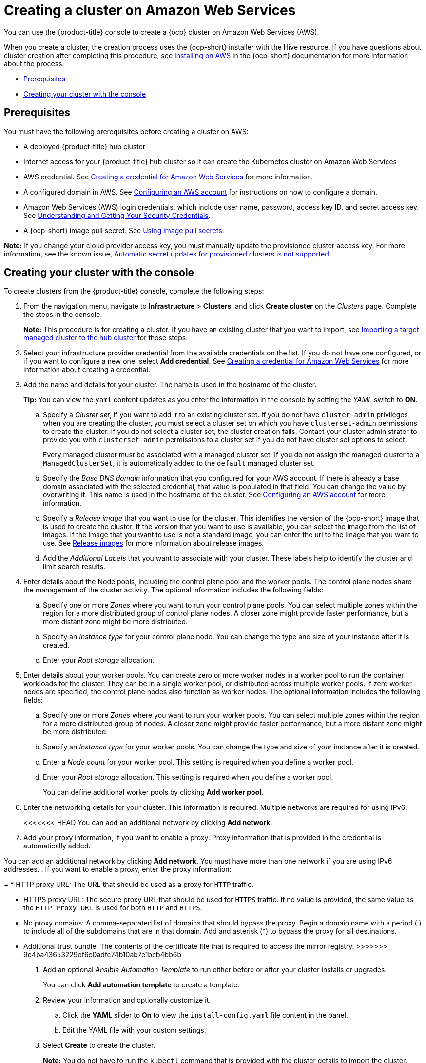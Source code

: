 [#creating-a-cluster-on-amazon-web-services]
= Creating a cluster on Amazon Web Services

You can use the {product-title} console to create a {ocp} cluster on Amazon Web Services (AWS). 

When you create a cluster, the creation process uses the {ocp-short} installer with the Hive resource. If you have questions about cluster creation after completing this procedure, see https://access.redhat.com/documentation/en-us/openshift_container_platform/4.9/html/installing/installing-on-aws[Installing on AWS] in the {ocp-short} documentation for more information about the process.  

* <<aws_prerequisites,Prerequisites>>
* <<aws-creating-your-cluster-with-the-console,Creating your cluster with the console>>

[#aws_prerequisites]
== Prerequisites

You must have the following prerequisites before creating a cluster on AWS:

* A deployed {product-title} hub cluster
* Internet access for your {product-title} hub cluster so it can create the Kubernetes cluster on Amazon Web Services
* AWS credential.
See link:../credentials/credential_aws.adoc#creating-a-credential-for-amazon-web-services[Creating a credential for Amazon Web Services] for more information.
* A configured domain in AWS.
See https://access.redhat.com/documentation/en-us/openshift_container_platform/4.9/html/installing/installing-on-aws#installing-aws-account[Configuring an AWS account] for instructions on how to configure a domain.
* Amazon Web Services (AWS) login credentials, which include user name, password, access key ID, and secret access key.
See https://docs.aws.amazon.com/general/latest/gr/aws-sec-cred-types.html[Understanding and Getting Your Security Credentials].
* A {ocp-short} image pull secret.
See https://access.redhat.com/documentation/en-us/openshift_container_platform/4.9/html/images/managing-images#using-image-pull-secrets[Using image pull secrets].

*Note:* If you change your cloud provider access key, you must manually update the provisioned cluster access key. For more information, see the known issue, link:../release_notes/known_issues.adoc#automatic-secret-updates-for-provisioned-clusters-is-not-supported[Automatic secret updates for provisioned clusters is not supported].

[#aws-creating-your-cluster-with-the-console]
== Creating your cluster with the console

To create clusters from the {product-title} console, complete the following steps:

. From the navigation menu, navigate to *Infrastructure* > *Clusters*, and click *Create cluster* on the _Clusters_ page. Complete the steps in the console.
+
*Note:* This procedure is for creating a cluster.
If you have an existing cluster that you want to import, see xref:../clusters/import.adoc#importing-a-target-managed-cluster-to-the-hub-cluster[Importing a target managed cluster to the hub cluster] for those steps.

. Select your infrastructure provider credential from the available credentials on the list. If you do not have one configured, or if you want to configure a new one, select *Add credential*. See link:../credentials/credential_aws.adoc#creating-a-credential-for-amazon-web-services[Creating a credential for Amazon Web Services] for more information about creating a credential.

. Add the name and details for your cluster. The name is used in the hostname of the cluster.
+
*Tip:* You can view the `yaml` content updates as you enter the information in the console by setting the _YAML_ switch to *ON*.

.. Specify a _Cluster set_, if you want to add it to an existing cluster set. If you do not have `cluster-admin` privileges when you are creating the cluster, you must select a cluster set on which you have `clusterset-admin` permissions to create the cluster. If you do not select a cluster set, the cluster creation fails. Contact your cluster administrator to provide you with `clusterset-admin` permissions to a cluster set if you do not have cluster set options to select.
+
Every managed cluster must be associated with a managed cluster set. If you do not assign the managed cluster to a `ManagedClusterSet`, it is automatically added to the `default` managed cluster set.

.. Specify the _Base DNS domain_ information that you configured for your AWS account. If there is already a base domain associated with the selected credential, that value is populated in that field. You can change the value by overwriting it. This name is used in the hostname of the cluster.
See https://access.redhat.com/documentation/en-us/openshift_container_platform/4.9/html/installing/installing-on-aws#installing-aws-account[Configuring an AWS account] for more information.

.. Specify a _Release image_ that you want to use for the cluster. This identifies the version of the {ocp-short} image that is used to create the cluster. If the version that you want to use is available, you can select the image from the list of images. If the image that you want to use is not a standard image, you can enter the url to the image that you want to use. See xref:../clusters/release_images.adoc#release-images[Release images] for more information about release images.

.. Add the _Additional Labels_ that you want to associate with your cluster. These labels help to identify the cluster and limit search results.

. Enter details about the Node pools, including the control plane pool and the worker pools. The control plane nodes share the management of the cluster activity. The optional information includes the following fields:
+
.. Specify one or more _Zones_ where you want to run your control plane pools. You can select multiple zones within the region for a more distributed group of control plane nodes. A closer zone might provide faster performance, but a more distant zone might be more distributed.

.. Specify an _Instance type_ for your control plane node. You can change the type and size of your instance after it is created. 

.. Enter your _Root storage_ allocation. 

. Enter details about your worker pools. You can create zero or more worker nodes in a worker pool to run the container workloads for the cluster. They can be in a single worker pool, or distributed across multiple worker pools. If zero worker nodes are specified, the control plane nodes also function as worker nodes. The optional information includes the following fields:
+
.. Specify one or more _Zones_ where you want to run your worker pools. You can select multiple zones within the region for a more distributed group of nodes. A closer zone might provide faster performance, but a more distant zone might be more distributed.

.. Specify an _Instance type_ for your worker pools. You can change the type and size of your instance after it is created.

.. Enter a _Node count_ for your worker pool. This setting is required when you define a worker pool.

.. Enter your _Root storage_ allocation. This setting is required when you define a worker pool.
+
You can define additional worker pools by clicking *Add worker pool*.

. Enter the networking details for your cluster. This information is required. Multiple networks are required for using IPv6.
+
<<<<<<< HEAD
You can add an additional network by clicking *Add network*. 

. Add your proxy information, if you want to enable a proxy. Proxy information that is provided in the credential is automatically added.

=======
You can add an additional network by clicking *Add network*. You must have more than one network if you are using IPv6 addresses. 
. If you want to enable a proxy, enter the proxy information: 
+
* HTTP proxy URL: The URL that should be used as a proxy for `HTTP` traffic. 

* HTTPS proxy URL: The secure proxy URL that should be used for `HTTPS` traffic. If no value is provided, the same value as the `HTTP Proxy URL` is used for both `HTTP` and `HTTPS`. 
* No proxy domains: A comma-separated list of domains that should bypass the proxy. Begin a domain name with a period (.) to include all of the subdomains that are in that domain. Add and asterisk (*) to bypass the proxy for all destinations. 
* Additional trust bundle: The contents of the certificate file that is required to access the mirror registry.
>>>>>>> 9e4ba43653229ef6c0adfc74b10ab7e1bcb4bb6b
. Add an optional _Ansible Automation Template_ to run either before or after your cluster installs or upgrades.
+
You can click *Add automation template* to create a template.
  
. Review your information and optionally customize it.
+
.. Click the *YAML* slider to *On* to view the `install-config.yaml` file content in the panel. 
.. Edit the YAML file with your custom settings. 

. Select *Create* to create the cluster. 
+
*Note:* You do not have to run the `kubectl` command that is provided with the cluster details to import the cluster. When you create the cluster, it is automatically configured under the management of {product-title-short}. 

Your cluster is created. Continue with link:../clusters/access_cluster.adoc#accessing-your-cluster[Accessing your cluster] for instructions for accessing your cluster. 
